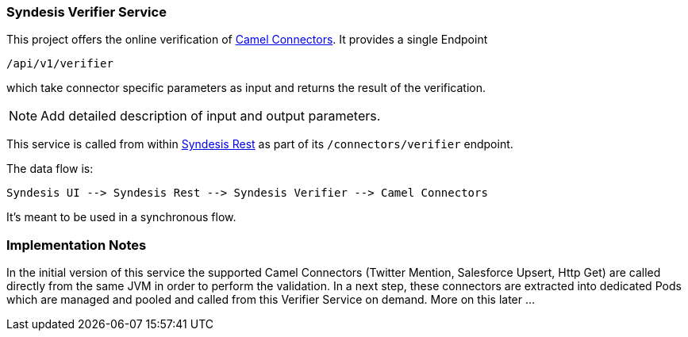 ### Syndesis Verifier Service

This project offers the online verification of https://github.com/syndesisio/connectors[Camel Connectors]. It provides a single Endpoint

```
/api/v1/verifier
```

which take connector specific parameters as input and returns the result of the verification.

NOTE: Add detailed description of input and output parameters.


This service is called from within https://github.com/syndesisio/syndesis-rest[Syndesis Rest] as part of its `/connectors/verifier` endpoint.

The data flow is:

```
Syndesis UI --> Syndesis Rest --> Syndesis Verifier --> Camel Connectors
```

It's meant to be used in a synchronous flow.


### Implementation Notes

In the initial version of this service the supported Camel Connectors (Twitter Mention, Salesforce Upsert, Http Get) are called directly from the same JVM in order to perform the validation. In a next step, these connectors are extracted into dedicated Pods which are managed and pooled and called from this Verifier Service on demand. More on this later ...
